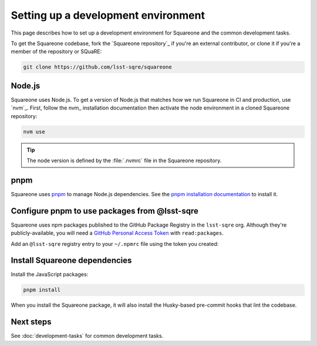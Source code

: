 ####################################
Setting up a development environment
####################################

This page describes how to set up a development environment for Squareone and the common development tasks.

To get the Squareone codebase, fork the `Squareone repository`_ if you're an external contributor, or clone it if you're a member of the repository or SQuaRE:

.. code-block:: bash

    git clone https://github.com/lsst-sqre/squareone

Node.js
=======

Squareone uses Node.js.
To get a version of Node.js that matches how we run Squareone in CI and production, use `nvm`_.
First, follow the nvm_ installation documentation then activate the node environment in a cloned Squareone repository:

.. code-block:: bash

    nvm use

.. tip::

   The node version is defined by the :file:`.nvmrc` file in the Squareone repository.

pnpm
====

Squareone uses pnpm_ to manage Node.js dependencies.
See the `pnpm installation documentation <https://pnpm.io/installation>`_ to install it.

Configure pnpm to use packages from @lsst-sqre
==============================================

Squareone uses npm packages published to the GitHub Package Registry in the ``lsst-sqre`` org.
Although they're publicly-available, you will need a `GitHub Personal Access Token <https://github.com/settings/tokens/new>`__ with ``read:packages``.

Add an ``@lsst-sqre`` registry entry to your ``~/.npmrc`` file using the token you created:

.. code-block:: text
   :caption: ~/.npmrc

    @lsst-sqre:registry=https://npm.pkg.github.com/
    //npm.pkg.github.com/:_authToken=<...>

Install Squareone dependencies
==============================

Install the JavaScript packages:

.. code-block:: bash

   pnpm install

When you install the Squareone package, it will also install the Husky-based pre-commit hooks that lint the codebase.

Next steps
==========

See :doc:`development-tasks` for common development tasks.
